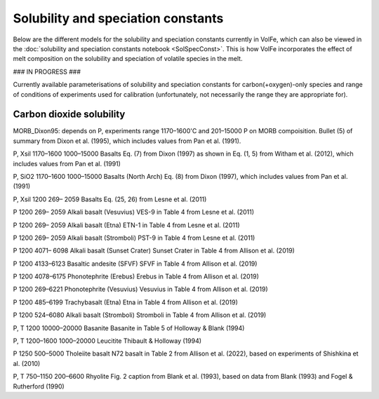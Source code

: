 ===================================================================================
Solubility and speciation constants
===================================================================================

Below are the different models for the solubility and speciation constants currently in VolFe, which can also be viewed in the :doc:`solubility and speciation constants notebook <SolSpecConst>`.
This is how VolFe incorporates the effect of melt composition on the solubility and speciation of volatile species in the melt.

### IN PROGRESS ###

Currently available parameterisations of solubility and speciation constants for carbon(+oxygen)-only species and range of conditions of experiments used for calibration (unfortunately, not necessarily the range they are appropriate for).

Carbon dioxide solubility
-------------------------

MORB_Dixon95: depends on P, experiments range 1170–1600'C and 201–15000 P on MORB compoisition. Bullet (5) of summary from Dixon et al. (1995), which includes values from Pan et al. (1991).

P, Xsil	1170–1600	1000–15000 	Basalts	Eq. (7) from Dixon (1997) as shown in Eq. (1, 5) from Witham et al. (2012), which includes values from Pan et al. (1991)

P, SiO2	1170–1600	1000–15000 	Basalts (North Arch)	Eq. (8) from Dixon (1997), which includes values from Pan et al. (1991)

P, Xsil	1200	269– 2059	Basalts	Eq. (25, 26) from Lesne et al. (2011)

P	1200	269– 2059	Alkali basalt (Vesuvius)	VES-9 in Table 4 from Lesne et al. (2011)

P	1200	269– 2059	Alkali basalt (Etna)	ETN-1 in Table 4 from Lesne et al. (2011)

P	1200	269– 2059	Alkali basalt (Stromboli)	PST-9 in Table 4 from Lesne et al. (2011)

P	1200	4071– 6098	Alkali basalt (Sunset Crater)	Sunset Crater in Table 4 from Allison et al. (2019)

P	1200	4133–6123 	Basaltic andesite (SFVF)	SFVF in Table 4 from Allison et al. (2019)

P	1200	4078–6175 	Phonotephrite (Erebus)	Erebus in Table 4 from Allison et al. (2019)

P	1200	269–6221 	Phonotephrite (Vesuvius)	Vesuvius in Table 4 from Allison et al. (2019)

P	1200	485–6199 	Trachybasalt (Etna)	Etna in Table 4 from Allison et al. (2019)

P	1200	524–6080	Alkali basalt (Stromboli)	Stromboli in Table 4 from Allison et al. (2019)

P, T	1200	10000–20000 	Basanite	Basanite in Table 5 of Holloway & Blank (1994)

P, T	1200–1600	1000–20000 	Leucitite	Thibault & Holloway (1994)

P	1250	500–5000 	Tholeiite basalt	N72 basalt in Table 2 from Allison et al. (2022), based on experiments of Shishkina et al. (2010)

P, T	750–1150	200–6600	Rhyolite	Fig. 2 caption from Blank et al. (1993), based on data from Blank (1993) and Fogel & Rutherford (1990)


